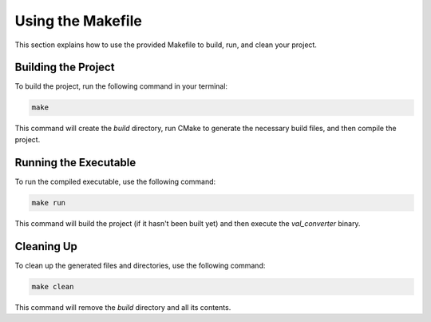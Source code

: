 .. _makefile_usage:

Using the Makefile
==================

This section explains how to use the provided Makefile to build, run, and clean your project.

Building the Project
--------------------

To build the project, run the following command in your terminal:

.. code-block:: sh

	make

This command will create the `build` directory, run CMake to generate the necessary build files, and then compile the project.

Running the Executable
----------------------

To run the compiled executable, use the following command:

.. code-block:: sh

	make run

This command will build the project (if it hasn't been built yet) and then execute the `val_converter` binary.

Cleaning Up
-----------

To clean up the generated files and directories, use the following command:

.. code-block:: sh

	make clean

This command will remove the `build` directory and all its contents.
